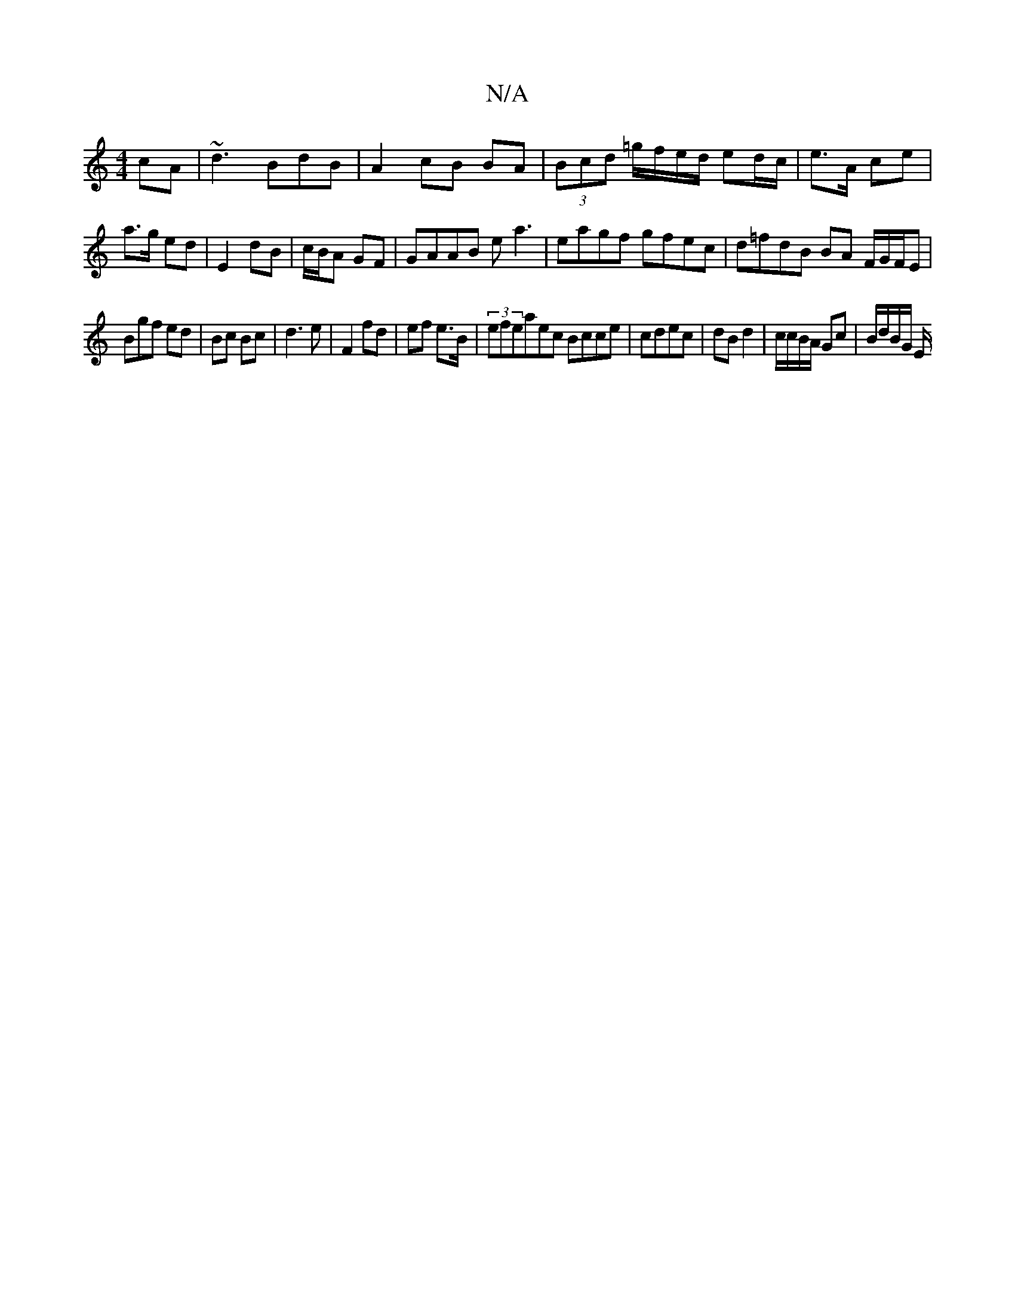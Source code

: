 X:1
T:N/A
M:4/4
R:N/A
K:Cmajor
cA |~d3 BdB | A2 cB BA | (3Bcd =g/f/e/d/ ed/c/|e>A ce|a>g ed|E2 dB|c/B/A GF|GAAB e a3|eagf gfec|d=fdB BA F/G/F/E|
Bgf ed|Bc Bc|d3 e|F2 fd|ef e>B | (3efeaec Bcce|cdec |dB d2 | c/c/B/A/ Gc | B/d/B/G/ E/